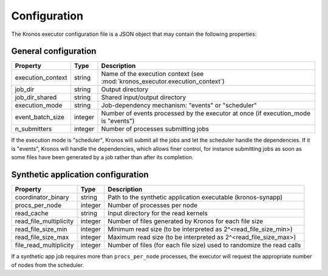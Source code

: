 
=============
Configuration
=============

The Kronos executor configuration file is a JSON object that may contain the following properties:

General configuration
=====================

==================  =======  ==================================================================================
Property            Type     Description
==================  =======  ==================================================================================
execution_context   string   Name of the execution context (see :mod:`kronos_executor.execution_context`)
job_dir             string   Output directory
job_dir_shared      string   Shared input/output directory
execution_mode      string   Job-dependency mechanism: "events" or "scheduler"
event_batch_size    integer  Number of events processed by the executor at once (if execution_mode is "events")
n_submitters        integer  Number of processes submitting jobs
==================  =======  ==================================================================================

If the execution mode is "scheduler", Kronos will submit all the jobs and let the scheduler handle
the dependencies. If it is "events", Kronos will handle the dependencies, which allows finer
control, for instance submitting jobs as soon as some files have been generated by a job rather than
after its completion.

Synthetic application configuration
===================================

======================  =======  ======================================================================
Property                Type     Description
======================  =======  ======================================================================
coordinator_binary      string   Path to the synthetic application executable (kronos-synapp)
procs_per_node          integer  Number of processes per node
read_cache              string   Input directory for the read kernels
read_file_multiplicity  integer  Number of files generated by Kronos for each file size
read_file_size_min      integer  Minimum read size (to be interpreted as 2^<read_file_size_min>)
read_file_size_max      integer  Maximum read size (to be interpreted as 2^<read_file_size_max>)
file_read_multiplicity  integer  Number of files (for each file size) used to randomize the read calls
======================  =======  ======================================================================

If a synthetic app job requires more than ``procs_per_node`` processes, the executor will request
the appropriate number of nodes from the scheduler.

